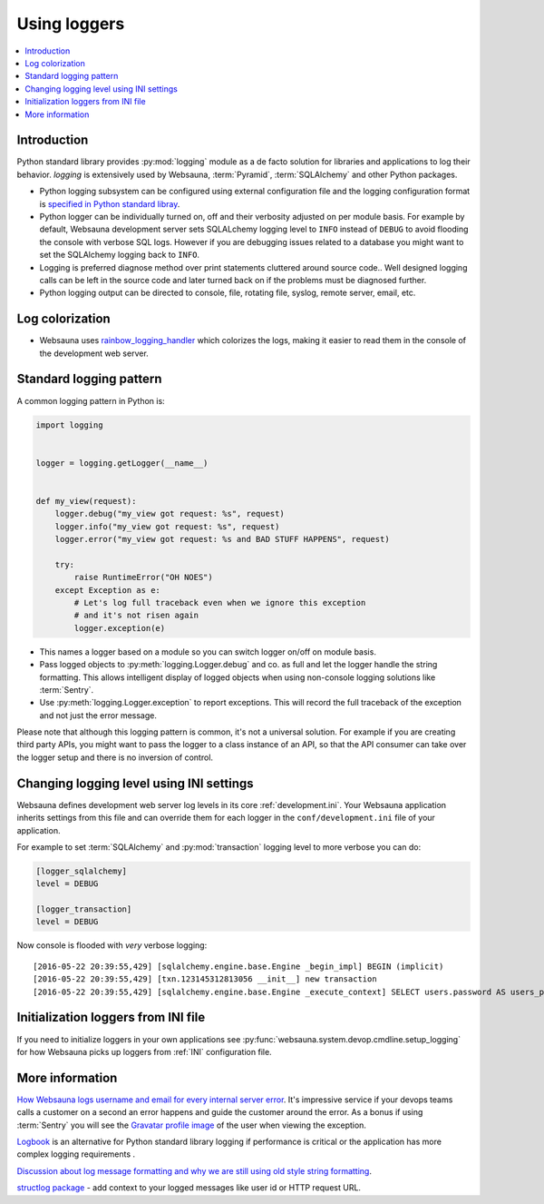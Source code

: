 =============
Using loggers
=============

.. contents:: :local:

Introduction
============

Python standard library provides :py:mod:`logging` module as a de facto solution for libraries and applications to log their behavior. *logging* is extensively used by Websauna, :term:`Pyramid`, :term:`SQLAlchemy` and other Python packages.

* Python logging subsystem can be configured using external configuration file and the logging configuration format is `specified in Python standard libray <https://docs.python.org/3.6/library/logging.config.html#logging-config-fileformat>`_.

* Python logger can be individually turned on, off and their verbosity adjusted on per module basis. For example by default, Websauna development server sets SQLALchemy logging level to ``INFO`` instead of ``DEBUG`` to avoid flooding the console with verbose SQL logs. However if you are debugging issues related to a database you might want to set the SQLAlchemy logging back to ``INFO``.

* Logging is preferred diagnose method over print statements cluttered around source code.. Well designed logging calls can be left in the source code and later turned back on if the problems must be diagnosed further.

* Python logging output can be directed to console, file, rotating file, syslog, remote server, email, etc.

Log colorization
================

* Websauna uses `rainbow_logging_handler <https://github.com/laysakura/rainbow_logging_handler>`_ which colorizes the logs, making it easier to read them in the console of the development web server.

.. image:: ../images/logging.png
    :width: 640px

Standard logging pattern
========================

A common logging pattern in Python is:

.. code-block:: python

    import logging


    logger = logging.getLogger(__name__)


    def my_view(request):
        logger.debug("my_view got request: %s", request)
        logger.info("my_view got request: %s", request)
        logger.error("my_view got request: %s and BAD STUFF HAPPENS", request)

        try:
            raise RuntimeError("OH NOES")
        except Exception as e:
            # Let's log full traceback even when we ignore this exception
            # and it's not risen again
            logger.exception(e)


* This names a logger based on a module so you can switch logger on/off on module basis.

* Pass logged objects to :py:meth:`logging.Logger.debug` and co. as full and let the logger handle the string formatting. This allows intelligent display of logged objects when using non-console logging solutions like :term:`Sentry`.

* Use :py:meth:`logging.Logger.exception` to report exceptions. This will record the full traceback of the exception and not just the error message.

Please note that although this logging pattern is common, it's not a universal solution. For example if you are creating third party APIs, you might want to pass the logger to a class instance of an API, so that the API consumer can take over the logger setup and there is no inversion of control.

Changing logging level using INI settings
=========================================

Websauna defines development web server log levels in its core :ref:`development.ini`. Your Websauna application inherits settings from this file and can override them for each logger in the ``conf/development.ini`` file of your application.

For example to set :term:`SQLAlchemy` and :py:mod:`transaction` logging level to more verbose you can do:

.. code-block:: ini

    [logger_sqlalchemy]
    level = DEBUG

    [logger_transaction]
    level = DEBUG

Now console is flooded with *very* verbose logging::

    [2016-05-22 20:39:55,429] [sqlalchemy.engine.base.Engine _begin_impl] BEGIN (implicit)
    [2016-05-22 20:39:55,429] [txn.123145312813056 __init__] new transaction
    [2016-05-22 20:39:55,429] [sqlalchemy.engine.base.Engine _execute_context] SELECT users.password AS users_password, users.id AS users_id, users.uuid AS users_uuid, users.username AS users_username, users.email AS users_email, users.created_at AS users_created_at, users.updated_at AS users_updated_at, users.activated_at AS users_activated_at, users.enabled AS users_enabled, users.last_login_at AS users_last_login_at, users.last_login_ip AS users_last_login_ip, users.user_data AS users_user_data, users.last_auth_sensitive_operation_at AS users_last_auth_sensitive_operation_at, users.activation_id AS users_activation_id

Initialization loggers from INI file
====================================

If you need to initialize loggers in your own applications see :py:func:`websauna.system.devop.cmdline.setup_logging` for how Websauna picks up loggers from :ref:`INI` configuration file.

More information
================

`How Websauna logs username and email for every internal server error <https://github.com/websauna/websauna/blob/master/websauna/system/core/views/internalservererror.py>`_. It's impressive service if your devops teams calls a customer on a second an error happens and guide the customer around the error. As a bonus if using :term:`Sentry` you will see the `Gravatar profile image <http://gravatar.com>`_ of the user when viewing the exception.

`Logbook <http://pythonhosted.org/Logbook/>`_ is an alternative for Python standard library logging if performance is critical or the application has more complex logging requirements .

`Discussion about log message formatting and why we are still using old style string formatting <http://reinout.vanrees.org/weblog/2015/06/05/logging-formatting.html>`_.

`structlog package <http://structlog.readthedocs.io/en/stable/index.html>`_ - add context to your logged messages like user id or HTTP request URL.

